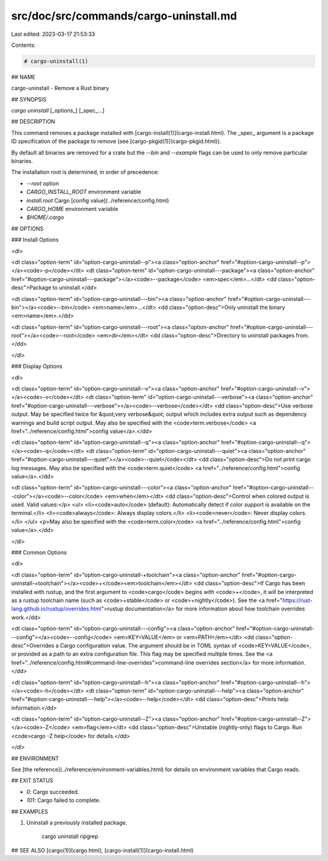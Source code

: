 src/doc/src/commands/cargo-uninstall.md
=======================================

Last edited: 2023-03-17 21:53:33

Contents:

.. code-block:: md

    # cargo-uninstall(1)

## NAME

cargo-uninstall - Remove a Rust binary

## SYNOPSIS

`cargo uninstall` [_options_] [_spec_...]

## DESCRIPTION

This command removes a package installed with [cargo-install(1)](cargo-install.html). The _spec_
argument is a package ID specification of the package to remove (see
[cargo-pkgid(1)](cargo-pkgid.html)).

By default all binaries are removed for a crate but the `--bin` and
`--example` flags can be used to only remove particular binaries.

The installation root is determined, in order of precedence:

- `--root` option
- `CARGO_INSTALL_ROOT` environment variable
- `install.root` Cargo [config value](../reference/config.html)
- `CARGO_HOME` environment variable
- `$HOME/.cargo`


## OPTIONS

### Install Options

<dl>

<dt class="option-term" id="option-cargo-uninstall--p"><a class="option-anchor" href="#option-cargo-uninstall--p"></a><code>-p</code></dt>
<dt class="option-term" id="option-cargo-uninstall---package"><a class="option-anchor" href="#option-cargo-uninstall---package"></a><code>--package</code> <em>spec</em>...</dt>
<dd class="option-desc">Package to uninstall.</dd>


<dt class="option-term" id="option-cargo-uninstall---bin"><a class="option-anchor" href="#option-cargo-uninstall---bin"></a><code>--bin</code> <em>name</em>...</dt>
<dd class="option-desc">Only uninstall the binary <em>name</em>.</dd>


<dt class="option-term" id="option-cargo-uninstall---root"><a class="option-anchor" href="#option-cargo-uninstall---root"></a><code>--root</code> <em>dir</em></dt>
<dd class="option-desc">Directory to uninstall packages from.</dd>


</dl>

### Display Options

<dl>

<dt class="option-term" id="option-cargo-uninstall--v"><a class="option-anchor" href="#option-cargo-uninstall--v"></a><code>-v</code></dt>
<dt class="option-term" id="option-cargo-uninstall---verbose"><a class="option-anchor" href="#option-cargo-uninstall---verbose"></a><code>--verbose</code></dt>
<dd class="option-desc">Use verbose output. May be specified twice for &quot;very verbose&quot; output which
includes extra output such as dependency warnings and build script output.
May also be specified with the <code>term.verbose</code>
<a href="../reference/config.html">config value</a>.</dd>


<dt class="option-term" id="option-cargo-uninstall--q"><a class="option-anchor" href="#option-cargo-uninstall--q"></a><code>-q</code></dt>
<dt class="option-term" id="option-cargo-uninstall---quiet"><a class="option-anchor" href="#option-cargo-uninstall---quiet"></a><code>--quiet</code></dt>
<dd class="option-desc">Do not print cargo log messages.
May also be specified with the <code>term.quiet</code>
<a href="../reference/config.html">config value</a>.</dd>


<dt class="option-term" id="option-cargo-uninstall---color"><a class="option-anchor" href="#option-cargo-uninstall---color"></a><code>--color</code> <em>when</em></dt>
<dd class="option-desc">Control when colored output is used. Valid values:</p>
<ul>
<li><code>auto</code> (default): Automatically detect if color support is available on the
terminal.</li>
<li><code>always</code>: Always display colors.</li>
<li><code>never</code>: Never display colors.</li>
</ul>
<p>May also be specified with the <code>term.color</code>
<a href="../reference/config.html">config value</a>.</dd>



</dl>

### Common Options

<dl>

<dt class="option-term" id="option-cargo-uninstall-+toolchain"><a class="option-anchor" href="#option-cargo-uninstall-+toolchain"></a><code>+</code><em>toolchain</em></dt>
<dd class="option-desc">If Cargo has been installed with rustup, and the first argument to <code>cargo</code>
begins with <code>+</code>, it will be interpreted as a rustup toolchain name (such
as <code>+stable</code> or <code>+nightly</code>).
See the <a href="https://rust-lang.github.io/rustup/overrides.html">rustup documentation</a>
for more information about how toolchain overrides work.</dd>


<dt class="option-term" id="option-cargo-uninstall---config"><a class="option-anchor" href="#option-cargo-uninstall---config"></a><code>--config</code> <em>KEY=VALUE</em> or <em>PATH</em></dt>
<dd class="option-desc">Overrides a Cargo configuration value. The argument should be in TOML syntax of <code>KEY=VALUE</code>,
or provided as a path to an extra configuration file. This flag may be specified multiple times.
See the <a href="../reference/config.html#command-line-overrides">command-line overrides section</a> for more information.</dd>


<dt class="option-term" id="option-cargo-uninstall--h"><a class="option-anchor" href="#option-cargo-uninstall--h"></a><code>-h</code></dt>
<dt class="option-term" id="option-cargo-uninstall---help"><a class="option-anchor" href="#option-cargo-uninstall---help"></a><code>--help</code></dt>
<dd class="option-desc">Prints help information.</dd>


<dt class="option-term" id="option-cargo-uninstall--Z"><a class="option-anchor" href="#option-cargo-uninstall--Z"></a><code>-Z</code> <em>flag</em></dt>
<dd class="option-desc">Unstable (nightly-only) flags to Cargo. Run <code>cargo -Z help</code> for details.</dd>


</dl>


## ENVIRONMENT

See [the reference](../reference/environment-variables.html) for
details on environment variables that Cargo reads.


## EXIT STATUS

* `0`: Cargo succeeded.
* `101`: Cargo failed to complete.


## EXAMPLES

1. Uninstall a previously installed package.

       cargo uninstall ripgrep

## SEE ALSO
[cargo(1)](cargo.html), [cargo-install(1)](cargo-install.html)


